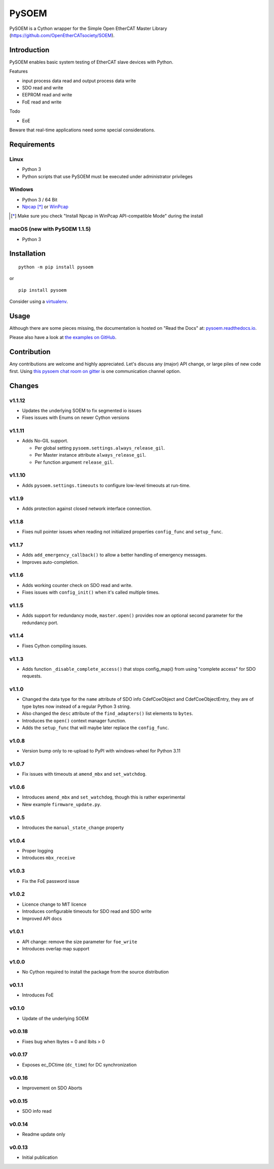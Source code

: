 PySOEM
======

PySOEM is a Cython wrapper for the Simple Open EtherCAT Master Library (https://github.com/OpenEtherCATsociety/SOEM).

Introduction
------------

PySOEM enables basic system testing of EtherCAT slave devices with Python.

Features

* input process data read and output process data write
* SDO read and write
* EEPROM read and write
* FoE read and write

Todo

* EoE

Beware that real-time applications need some special considerations.

Requirements
------------

Linux
^^^^^

* Python 3
* Python scripts that use PySOEM must be executed under administrator privileges

Windows
^^^^^^^

* Python 3 / 64 Bit
* `Npcap <https://nmap.org/npcap/>`_ [*]_ or `WinPcap <https://www.winpcap.org/>`_

.. [*] Make sure you check "Install Npcap in WinPcap API-compatible Mode" during the install

macOS (new with PySOEM 1.1.5)
^^^^^^^^^^^^^^^^^^^^^^^^^^^^^

* Python 3

Installation
------------
::

  python -m pip install pysoem

or

::

  pip install pysoem

Consider using a `virtualenv <https://virtualenv.pypa.io>`_.


Usage
-----
Although there are some pieces missing, the documentation is hosted on "Read the Docs" at: `pysoem.readthedocs.io <https://pysoem.readthedocs.io>`_.

Please also have a look at `the examples on GitHub <https://github.com/bnjmnp/pysoem/tree/master/examples>`_.

Contribution
------------

Any contributions are welcome and highly appreciated.
Let's discuss any (major) API change, or large piles of new code first.
Using `this pysoem chat room on gitter <https://gitter.im/pysoem/pysoem>`_ is one communication channel option.


Changes
-------

v1.1.12
^^^^^^^
* Updates the underlying SOEM to fix segmented io issues
* Fixes issues with Enums on newer Cython versions

v1.1.11
^^^^^^^
* Adds No-GIL support.

  * Per global setting ``pysoem.settings.always_release_gil``.
  * Per Master instance attribute ``always_release_gil``.
  * Per function argument ``release_gil``.

v1.1.10
^^^^^^^
* Adds ``pysoem.settings.timeouts`` to configure low-level timeouts at run-time.

v1.1.9
^^^^^^^
* Adds protection against closed network interface connection.

v1.1.8
^^^^^^^
* Fixes null pointer issues when reading not initialized properties ``config_func`` and ``setup_func``.

v1.1.7
^^^^^^^
* Adds ``add_emergency_callback()`` to allow a better handling of emergency messages.
* Improves auto-completion.

v1.1.6
^^^^^^^
* Adds working counter check on SDO read and write.
* Fixes issues with ``config_init()`` when it's called multiple times.

v1.1.5
^^^^^^^
* Adds support for redundancy mode, ``master.open()`` provides now an optional second parameter for the redundancy port.

v1.1.4
^^^^^^^
* Fixes Cython compiling issues.

v1.1.3
^^^^^^^
* Adds function ``_disable_complete_access()`` that stops config_map() from using "complete access" for SDO requests.

v1.1.0
^^^^^^^
* Changed the data type for the ``name`` attribute of SDO info CdefCoeObject and CdefCoeObjectEntry, they are of type bytes now instead of a regular Python 3 string.
* Also changed the ``desc`` attribute of the ``find_adapters()`` list elements to ``bytes``.
* Introduces the ``open()`` context manager function.
* Adds the ``setup_func`` that will maybe later replace the ``config_func``.

v1.0.8
^^^^^^^
* Version bump only to re-upload to PyPI with windows-wheel for Python 3.11

v1.0.7
^^^^^^^
* Fix issues with timeouts at ``amend_mbx`` and ``set_watchdog``.

v1.0.6
^^^^^^^
* Introduces ``amend_mbx`` and ``set_watchdog``, though this is rather experimental
* New example ``firmware_update.py``.

v1.0.5
^^^^^^^
* Introduces the ``manual_state_change`` property

v1.0.4
^^^^^^^
* Proper logging
* Introduces ``mbx_receive``

v1.0.3
^^^^^^^
* Fix the FoE password issue

v1.0.2
^^^^^^^
* Licence change to MIT licence
* Introduces configurable timeouts for SDO read and SDO write
* Improved API docs

v1.0.1
^^^^^^^
* API change: remove the size parameter for ``foe_write``
* Introduces overlap map support

v1.0.0
^^^^^^^
* No Cython required to install the package from the source distribution

v0.1.1
^^^^^^^
* Introduces FoE

v0.1.0
^^^^^^^
* Update of the underlying SOEM

v0.0.18
^^^^^^^
* Fixes bug when Ibytes = 0 and Ibits > 0

v0.0.17
^^^^^^^
* Exposes ec_DCtime (``dc_time``) for DC synchronization

v0.0.16
^^^^^^^
* Improvement on SDO Aborts

v0.0.15
^^^^^^^
* SDO info read

v0.0.14
^^^^^^^
* Readme update only

v0.0.13
^^^^^^^
* Initial publication
